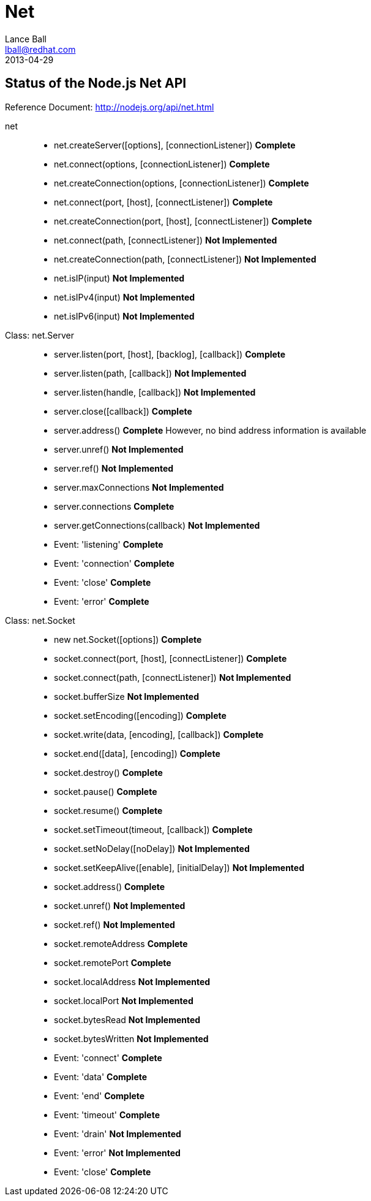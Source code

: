 = Net
Lance Ball <lball@redhat.com>
2013-04-29
:awestruct-layout: base

== Status of the Node.js Net API ==

Reference Document: http://nodejs.org/api/net.html

[role = api]
net::
  * net.createServer([options], [connectionListener]) *Complete*
  * net.connect(options, [connectionListener]) *Complete*
  * net.createConnection(options, [connectionListener]) *Complete*
  * net.connect(port, [host], [connectListener]) *Complete*
  * net.createConnection(port, [host], [connectListener]) *Complete*
  * net.connect(path, [connectListener]) *Not Implemented*
  * net.createConnection(path, [connectListener]) *Not Implemented*
  * net.isIP(input) *Not Implemented*
  * net.isIPv4(input) *Not Implemented*
  * net.isIPv6(input) *Not Implemented*

Class: net.Server::
  * server.listen(port, [host], [backlog], [callback]) *Complete*
  * server.listen(path, [callback]) *Not Implemented*
  * server.listen(handle, [callback]) *Not Implemented*
  * server.close([callback]) *Complete*
  * server.address() *Complete* However, no bind address information is available
  * server.unref() *Not Implemented*
  * server.ref() *Not Implemented*
  * server.maxConnections *Not Implemented*
  * server.connections *Complete*
  * server.getConnections(callback) *Not Implemented*
  * Event: 'listening' *Complete*
  * Event: 'connection' *Complete*
  * Event: 'close' *Complete*
  * Event: 'error' *Complete*

Class: net.Socket::
  * new net.Socket([options]) *Complete*
  * socket.connect(port, [host], [connectListener]) *Complete*
  * socket.connect(path, [connectListener]) *Not Implemented*
  * socket.bufferSize *Not Implemented*
  * socket.setEncoding([encoding]) *Complete*
  * socket.write(data, [encoding], [callback]) *Complete*
  * socket.end([data], [encoding]) *Complete*
  * socket.destroy() *Complete*
  * socket.pause() *Complete*
  * socket.resume() *Complete*
  * socket.setTimeout(timeout, [callback]) *Complete*
  * socket.setNoDelay([noDelay]) *Not Implemented*
  * socket.setKeepAlive([enable], [initialDelay]) *Not Implemented*
  * socket.address() *Complete*
  * socket.unref() *Not Implemented*
  * socket.ref() *Not Implemented*
  * socket.remoteAddress *Complete*
  * socket.remotePort *Complete*
  * socket.localAddress *Not Implemented*
  * socket.localPort *Not Implemented*
  * socket.bytesRead *Not Implemented*
  * socket.bytesWritten *Not Implemented*
  * Event: 'connect' *Complete*
  * Event: 'data' *Complete*
  * Event: 'end' *Complete*
  * Event: 'timeout' *Complete*
  * Event: 'drain' *Not Implemented*
  * Event: 'error'  *Not Implemented*
  * Event: 'close' *Complete*
